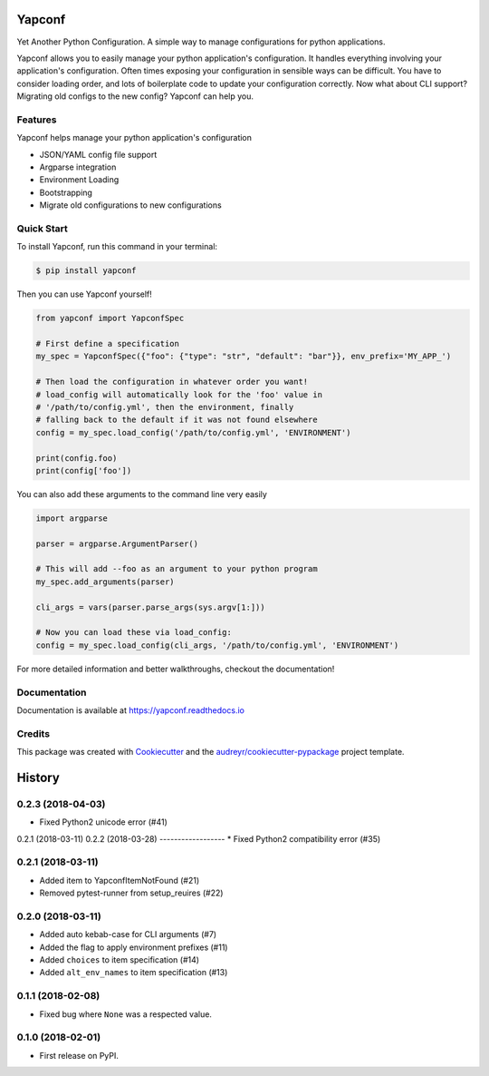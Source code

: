 =======
Yapconf
=======


.. image:: https://img.shields.io/pypi/v/yapconf.svg
        :target: https://pypi.python.org/pypi/yapconf

.. image:: https://img.shields.io/travis/loganasherjones/yapconf.svg
        :target: https://travis-ci.org/loganasherjones/yapconf

.. image:: https://codecov.io/gh/loganasherjones/yapconf/branch/master/graph/badge.svg
  :target: https://codecov.io/gh/loganasherjones/yapconf

.. image:: https://readthedocs.org/projects/yapconf/badge/?version=latest
        :target: https://yapconf.readthedocs.io/en/latest/?badge=latest
        :alt: Documentation Status

.. image:: https://pyup.io/repos/github/loganasherjones/yapconf/shield.svg
     :target: https://pyup.io/repos/github/loganasherjones/yapconf/
     :alt: Updates


Yet Another Python Configuration. A simple way to manage configurations for python applications.


Yapconf allows you to easily manage your python application's configuration. It handles everything involving your
application's configuration. Often times exposing your configuration in sensible ways can be difficult. You have to
consider loading order, and lots of boilerplate code to update your configuration correctly. Now what about CLI
support? Migrating old configs to the new config? Yapconf can help you.


Features
--------
Yapconf helps manage your python application's configuration

* JSON/YAML config file support
* Argparse integration
* Environment Loading
* Bootstrapping
* Migrate old configurations to new configurations


Quick Start
-----------

To install Yapconf, run this command in your terminal:

.. code-block:: console

    $ pip install yapconf

Then you can use Yapconf yourself!

.. code-block:: python

    from yapconf import YapconfSpec

    # First define a specification
    my_spec = YapconfSpec({"foo": {"type": "str", "default": "bar"}}, env_prefix='MY_APP_')

    # Then load the configuration in whatever order you want!
    # load_config will automatically look for the 'foo' value in
    # '/path/to/config.yml', then the environment, finally
    # falling back to the default if it was not found elsewhere
    config = my_spec.load_config('/path/to/config.yml', 'ENVIRONMENT')

    print(config.foo)
    print(config['foo'])

You can also add these arguments to the command line very easily

.. code-block:: python

    import argparse

    parser = argparse.ArgumentParser()

    # This will add --foo as an argument to your python program
    my_spec.add_arguments(parser)

    cli_args = vars(parser.parse_args(sys.argv[1:]))

    # Now you can load these via load_config:
    config = my_spec.load_config(cli_args, '/path/to/config.yml', 'ENVIRONMENT')

For more detailed information and better walkthroughs, checkout the documentation!

Documentation
-------------
Documentation is available at https://yapconf.readthedocs.io


Credits
---------

This package was created with Cookiecutter_ and the `audreyr/cookiecutter-pypackage`_ project template.

.. _Cookiecutter: https://github.com/audreyr/cookiecutter
.. _`audreyr/cookiecutter-pypackage`: https://github.com/audreyr/cookiecutter-pypackage



=======
History
=======

0.2.3 (2018-04-03)
------------------
* Fixed Python2 unicode error (#41)

0.2.1 (2018-03-11)
0.2.2 (2018-03-28)
------------------
* Fixed Python2 compatibility error (#35)

0.2.1 (2018-03-11)
------------------
* Added item to YapconfItemNotFound (#21)
* Removed pytest-runner from setup_reuires (#22)

0.2.0 (2018-03-11)
------------------

* Added auto kebab-case for CLI arguments (#7)
* Added the flag to apply environment prefixes (#11)
* Added ``choices`` to item specification (#14)
* Added ``alt_env_names`` to item specification (#13)

0.1.1 (2018-02-08)
------------------

* Fixed bug where ``None`` was a respected value.

0.1.0 (2018-02-01)
------------------

* First release on PyPI.


